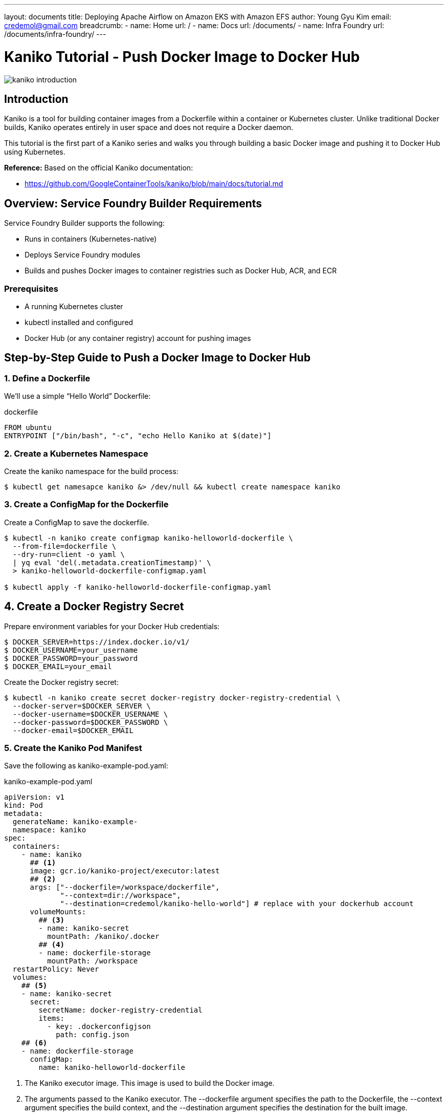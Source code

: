 ---
layout: documents
title:  Deploying Apache Airflow on Amazon EKS with Amazon EFS
author: Young Gyu Kim
email: credemol@gmail.com
breadcrumb:
  - name: Home
    url: /
  - name: Docs
    url: /documents/
  - name: Infra Foundry
    url: /documents/infra-foundry/
---
// docs/kaniko/part01-echo-hello-dockerhub/index.adoc

= Kaniko Tutorial - Push Docker Image to Docker Hub

:imagesdir: images

[.img-wide]
image::kaniko-introduction.png[]

== Introduction

Kaniko is a tool for building container images from a Dockerfile within a container or Kubernetes cluster. Unlike traditional Docker builds, Kaniko operates entirely in user space and does not require a Docker daemon.

This tutorial is the first part of a Kaniko series and walks you through building a basic Docker image and pushing it to Docker Hub using Kubernetes.

*Reference:*
Based on the official Kaniko documentation:

* https://github.com/GoogleContainerTools/kaniko/blob/main/docs/tutorial.md

== Overview: Service Foundry Builder Requirements

Service Foundry Builder supports the following:

* Runs in containers (Kubernetes-native)
* Deploys Service Foundry modules
* Builds and pushes Docker images to container registries such as Docker Hub, ACR, and ECR


=== Prerequisites

* A running Kubernetes cluster
* kubectl installed and configured
* Docker Hub (or any container registry) account for pushing images


== Step-by-Step Guide to Push a Docker Image to Docker Hub

=== 1. Define a Dockerfile

We’ll use a simple “Hello World” Dockerfile:

.dockerfile
[,dockerfile]
----
FROM ubuntu
ENTRYPOINT ["/bin/bash", "-c", "echo Hello Kaniko at $(date)"]
----


=== 2. Create a Kubernetes Namespace

Create the kaniko namespace for the build process:

[,terminal]
----
$ kubectl get namesapce kaniko &> /dev/null && kubectl create namespace kaniko
----

=== 3. Create a ConfigMap for the Dockerfile

Create a ConfigMap to save the dockerfile.

[,terminal]
----
$ kubectl -n kaniko create configmap kaniko-helloworld-dockerfile \
  --from-file=dockerfile \
  --dry-run=client -o yaml \
  | yq eval 'del(.metadata.creationTimestamp)' \
  > kaniko-helloworld-dockerfile-configmap.yaml

$ kubectl apply -f kaniko-helloworld-dockerfile-configmap.yaml
----


== 4. Create a Docker Registry Secret

Prepare environment variables for your Docker Hub credentials:

[,terminal]
----
$ DOCKER_SERVER=https://index.docker.io/v1/
$ DOCKER_USERNAME=your_username
$ DOCKER_PASSWORD=your_password
$ DOCKER_EMAIL=your_email
----

Create the Docker registry secret:

[,terminal]
----
$ kubectl -n kaniko create secret docker-registry docker-registry-credential \
  --docker-server=$DOCKER_SERVER \
  --docker-username=$DOCKER_USERNAME \
  --docker-password=$DOCKER_PASSWORD \
  --docker-email=$DOCKER_EMAIL
----

=== 5. Create the Kaniko Pod Manifest

Save the following as kaniko-example-pod.yaml:


.kaniko-example-pod.yaml
[,yaml]
----
apiVersion: v1
kind: Pod
metadata:
  generateName: kaniko-example-
  namespace: kaniko
spec:
  containers:
    - name: kaniko
      ## <1>
      image: gcr.io/kaniko-project/executor:latest
      ## <2>
      args: ["--dockerfile=/workspace/dockerfile",
             "--context=dir://workspace",
             "--destination=credemol/kaniko-hello-world"] # replace with your dockerhub account
      volumeMounts:
        ## <3>
        - name: kaniko-secret
          mountPath: /kaniko/.docker
        ## <4>
        - name: dockerfile-storage
          mountPath: /workspace
  restartPolicy: Never
  volumes:
    ## <5>
    - name: kaniko-secret
      secret:
        secretName: docker-registry-credential
        items:
          - key: .dockerconfigjson
            path: config.json
    ## <6>
    - name: dockerfile-storage
      configMap:
        name: kaniko-helloworld-dockerfile
----

<1> The Kaniko executor image. This image is used to build the Docker image.
<2> The arguments passed to the Kaniko executor. The --dockerfile argument specifies the path to the Dockerfile, the --context argument specifies the build context, and the --destination argument specifies the destination for the built image.
<3> The volume mount for the Docker registry credentials. This is where the Kaniko executor will look for the Docker registry credentials.
<4> The volume mount for the Dockerfile. This is where the Kaniko executor will look for the Dockerfile.
<5> The volume for the Docker registry credentials. This is where the Kaniko executor will look for the Docker registry credentials.
<6> The volume for the Dockerfile. This is where the Kaniko executor will look for the Dockerfile.


Apply the manifest:
[,terminal]
----
$ kubectl apply -f kaniko-example-pod.yaml
----


=== 6. Monitor the Build Process

Check the logs to monitor the image build and push process:

[,terminal]
----
$ kubectl -n kaniko logs -f <kaniko-pod-name>
----

=== 7. Check Docker Image in Docker Hub

Your Docker image should now be available in Docker Hub. You can verify this by logging into your Docker Hub account and checking the repository.


.Pushed Docker image to Docker Hub
[.img-wide]
image::dockerhub.png[]

=== 8 Run the Image from Docker Hub

Once the image is pushed to Docker Hub, you can run it with:

[,terminal]
----
#$ docker run --rm -it credemol/kaniko-hello-world

kubectl -n kaniko run -it --rm echo-hello-world --image=credemol/kaniko-hello-world --restart=Never
----

*Example Output:*
----
Hello Kaniko at Wed Apr 30 22:19:04 UTC 2025
pod "echo-hello-world" deleted
----

== Conclusion

In this tutorial, you’ve learned how to:

* Use Kaniko to build Docker images without a Docker daemon
* Push images to Docker Hub from within a Kubernetes cluster
* Deploy and run Kaniko as a Kubernetes Pod

== References

* https://github.com/GoogleContainerTools/kaniko/blob/main/docs/tutorial.md

